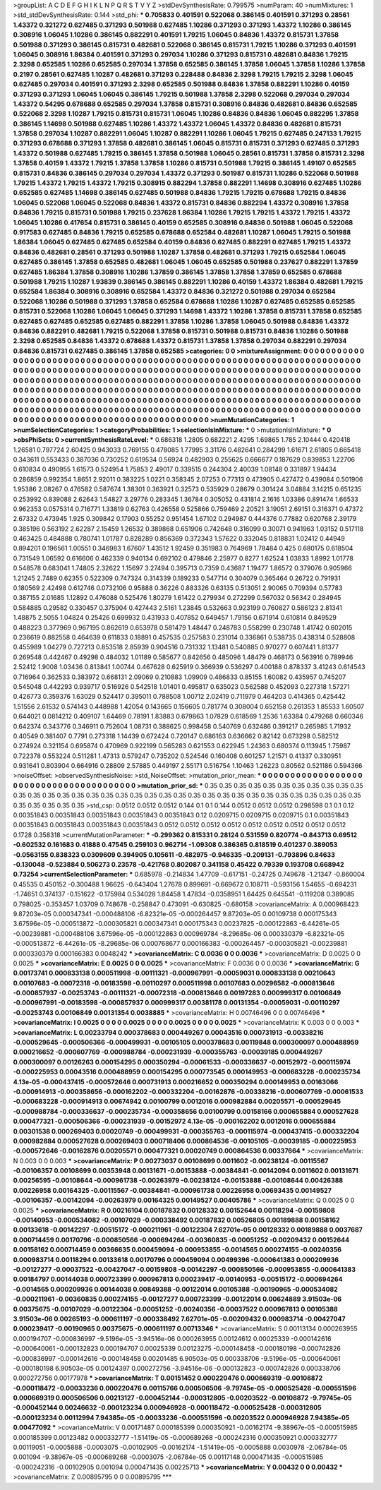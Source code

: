 >groupList:
A C D E F G H I K L
N P Q R S T V Y Z 
>stdDevSynthesisRate:
0.799575 
>numParam:
40
>numMixtures:
1
>std_stdDevSynthesisRate:
0.144
>std_phi:
***
0.705833 0.401591 0.522068 0.386145 0.401591 0.371293 0.28561 1.43372 0.321272 0.627485
0.371293 0.501988 0.627485 1.10286 0.371293 0.371293 1.43372 1.10286 0.386145 0.308916
1.06045 1.10286 0.386145 0.882291 0.401591 1.79215 1.06045 0.84836 1.43372 0.815731
1.37858 0.501988 0.371293 0.386145 0.815731 0.482681 0.522068 0.386145 0.815731 1.79215
1.10286 0.371293 0.401591 1.06045 0.308916 1.86384 0.401591 0.371293 0.297034 1.10286
0.371293 0.815731 0.482681 0.84836 1.79215 2.3298 0.652585 1.10286 0.652585 0.297034
1.37858 0.652585 0.386145 1.37858 1.06045 1.37858 1.10286 1.37858 0.2197 0.28561
0.627485 1.10287 0.482681 0.371293 0.228488 0.84836 2.3298 1.79215 1.79215 2.3298
1.06045 0.627485 0.297034 0.401591 0.371293 2.3298 0.652585 0.501988 0.84836 1.37858
0.882291 1.10286 0.40159 0.371293 0.371293 1.06045 1.06045 0.386145 1.79215 0.501988
1.37858 2.3298 0.522068 0.297034 0.297034 1.43372 0.54295 0.678688 0.652585 0.297034
1.37858 0.815731 0.308916 0.84836 0.482681 0.84836 0.652585 0.522068 2.3298 1.10287
1.79215 0.815731 0.815731 1.06045 1.10286 0.84836 0.84836 1.06045 0.882295 1.37858
0.386145 1.14698 0.501988 0.627485 1.10286 1.43372 1.43372 1.06045 1.43372 0.84836
0.482681 0.815731 1.37858 0.297034 1.10287 0.882291 1.06045 1.10287 0.882291 1.10286
1.06045 1.79215 0.627485 0.247133 1.79215 0.371293 0.678688 0.371293 1.37858 0.482681
0.386145 1.06045 0.815731 0.815731 0.371293 0.627485 0.371293 1.43372 0.501988 0.627485
1.79215 0.386145 1.37858 0.501988 1.06045 0.28561 0.815731 1.37858 0.815731 2.3298
1.37858 0.40159 1.43372 1.79215 1.37858 1.37858 1.10286 0.815731 0.501988 1.79215
0.386145 1.49107 0.652585 0.815731 0.84836 0.386145 0.297034 0.297034 1.43372 0.371293
0.501987 0.815731 1.10286 0.522068 0.501988 1.79215 1.43372 1.79215 1.43372 1.79215
0.308915 0.882294 1.37858 0.882291 1.14698 0.308916 0.627485 1.10286 0.652585 0.627485
1.14698 0.386145 0.627485 0.501988 0.84836 1.79215 1.79215 0.678688 1.79215 0.84836
1.06045 0.522068 1.06045 0.522068 0.84836 1.43372 0.815731 0.84836 0.882294 1.43372
0.308916 1.37858 0.84836 1.79215 0.815731 0.501988 1.79215 0.237628 1.86384 1.10286
1.79215 1.79215 1.43372 1.79215 1.43372 1.06045 1.10286 0.417654 0.815731 0.386145
0.40159 0.652585 0.308916 0.84836 0.501988 1.06045 0.522068 0.917583 0.627485 0.84836
1.79215 0.652585 0.678688 0.652584 0.482681 1.10287 1.06045 1.79215 0.501988 1.86384
1.06045 0.627485 0.627485 0.652584 0.40159 0.84836 0.627485 0.882291 0.627485 1.79215
1.43372 0.84836 0.482681 0.28561 0.371293 0.501988 1.10287 1.37858 0.482681 0.371293
1.79215 0.652584 1.06045 0.627485 0.386145 1.37858 0.652585 0.482681 1.06045 1.06045
0.652585 0.501988 0.237627 0.882291 1.37859 0.627485 1.86384 1.37858 0.308916 1.10286
1.37859 0.386145 1.37858 1.37858 1.37859 0.652585 0.678688 0.501988 1.79215 1.10287
1.93839 0.386145 0.386145 0.882291 1.10286 0.40159 1.43372 1.86384 0.482681 1.79215
0.652584 1.86384 0.308916 0.308916 0.652584 1.43372 0.84836 0.321272 0.501988 0.297034
0.652584 0.522068 1.10286 0.501988 0.371293 1.37858 0.652584 0.678688 1.10286 1.10287
0.627485 0.652585 0.652585 0.815731 0.522068 1.10286 1.06045 1.06045 0.371293 1.14698
1.43372 1.10286 1.37858 0.815731 1.37858 0.652585 0.627485 0.627485 0.652585 0.627485
0.882291 1.37858 1.10286 1.37858 1.06045 0.501988 0.84836 1.43372 0.84836 0.882291
0.482681 1.79215 0.522068 1.37858 0.815731 0.501988 0.815731 0.84836 1.10286 0.501988
2.3298 0.652585 0.84836 1.43372 0.678688 1.43372 0.815731 1.37858 1.37858 0.297034
0.882291 0.297034 0.84836 0.815731 0.627485 0.386145 1.37858 0.652585 
>categories:
0 0
>mixtureAssignment:
0 0 0 0 0 0 0 0 0 0 0 0 0 0 0 0 0 0 0 0 0 0 0 0 0 0 0 0 0 0 0 0 0 0 0 0 0 0 0 0 0 0 0 0 0 0 0 0 0 0
0 0 0 0 0 0 0 0 0 0 0 0 0 0 0 0 0 0 0 0 0 0 0 0 0 0 0 0 0 0 0 0 0 0 0 0 0 0 0 0 0 0 0 0 0 0 0 0 0 0
0 0 0 0 0 0 0 0 0 0 0 0 0 0 0 0 0 0 0 0 0 0 0 0 0 0 0 0 0 0 0 0 0 0 0 0 0 0 0 0 0 0 0 0 0 0 0 0 0 0
0 0 0 0 0 0 0 0 0 0 0 0 0 0 0 0 0 0 0 0 0 0 0 0 0 0 0 0 0 0 0 0 0 0 0 0 0 0 0 0 0 0 0 0 0 0 0 0 0 0
0 0 0 0 0 0 0 0 0 0 0 0 0 0 0 0 0 0 0 0 0 0 0 0 0 0 0 0 0 0 0 0 0 0 0 0 0 0 0 0 0 0 0 0 0 0 0 0 0 0
0 0 0 0 0 0 0 0 0 0 0 0 0 0 0 0 0 0 0 0 0 0 0 0 0 0 0 0 0 0 0 0 0 0 0 0 0 0 0 0 0 0 0 0 0 0 0 0 0 0
0 0 0 0 0 0 0 0 0 0 0 0 0 0 0 0 0 0 0 0 0 0 0 0 0 0 0 0 0 0 0 0 0 0 0 0 0 0 0 0 0 0 0 0 0 0 0 0 0 0
0 0 0 0 0 0 0 0 0 0 0 0 0 0 0 0 0 0 0 0 0 0 0 0 0 0 0 0 0 0 0 0 0 0 0 0 0 0 0 0 0 0 0 0 0 0 0 0 0 0
0 0 0 0 0 0 0 0 0 0 0 0 0 0 0 0 0 0 
>numMutationCategories:
1
>numSelectionCategories:
1
>categoryProbabilities:
1 
>selectionIsInMixture:
***
0 
>mutationIsInMixture:
***
0 
>obsPhiSets:
0
>currentSynthesisRateLevel:
***
0.686318 1.2805 0.682221 2.4295 1.69865 1.785 2.10444 0.420418 1.26581 0.797724
2.60425 0.943033 0.769155 0.478085 1.77995 3.31176 0.482641 0.284299 1.61671 2.61805
0.665418 0.343611 0.553433 0.387036 0.730252 0.619534 0.56924 0.482903 0.255625 0.666677
0.187629 0.839853 1.22706 0.610834 0.490955 1.61573 0.524954 1.75853 2.49017 0.339515
0.244304 2.40039 1.08148 0.331897 1.94434 0.286859 0.992354 1.8651 2.92011 0.383225
1.0221 0.358345 2.07253 0.77313 0.473905 0.427472 0.439084 0.501906 1.95386 2.08267
0.476582 0.587674 1.38301 0.363921 0.32573 0.535929 0.28679 0.301424 3.04884 3.14215
0.651235 0.253992 0.839088 2.62643 1.54827 3.29776 0.283345 1.36784 0.305052 0.431814
2.1616 1.03386 0.891474 1.66533 0.962353 0.0575314 0.716771 1.33819 0.62763 0.426558
0.525866 0.759469 2.20521 3.19051 2.69151 0.316371 0.47372 2.67332 0.473945 1.925
0.309842 0.17903 0.55252 0.951454 1.67102 0.294987 0.444376 0.77882 0.620768 2.39179
0.385196 0.563192 2.62287 2.15459 1.26532 0.389868 0.651906 0.742648 0.316099 0.30071
0.941963 1.03152 0.517118 0.463425 0.484888 0.780741 1.01787 0.828289 0.856369 0.372343
1.57622 0.332045 0.818831 1.02412 0.44949 0.894201 0.196561 1.00551 0.346983 1.67607
1.43512 1.92459 0.351983 0.764969 1.78484 0.425 0.680175 0.618504 0.731549 1.06592
0.616606 0.462339 0.940134 0.692102 0.479846 2.25977 0.8277 1.62524 1.03833 1.8992
1.01778 0.548578 0.683041 1.74805 2.32622 1.15697 3.27494 0.395713 0.7359 0.43687
1.19477 1.86572 0.379076 0.905966 1.21245 2.7489 0.62355 0.522309 0.747324 0.314339
0.189233 0.547714 0.304079 0.365464 0.26722 0.791931 0.180569 2.42498 0.612746 0.0732106
0.95888 0.36226 0.883326 0.63135 0.513051 2.90065 0.709394 0.57783 0.387155 2.01685
1.12892 0.476088 0.525476 1.80279 1.61422 0.279934 0.272299 0.567032 0.56342 0.284945
0.584885 0.29582 0.330457 0.375904 0.427443 2.5161 1.23845 0.532663 0.923199 0.760827
0.586123 2.81341 1.48875 2.5055 1.04824 0.25426 0.699932 0.431933 0.407852 0.649457
1.79156 0.671914 0.610814 0.849529 0.488223 0.377969 0.967195 0.862619 0.653978 0.581479
1.48447 0.248783 0.558299 0.230748 1.41742 0.602015 0.236619 0.882558 0.464639 0.611833
0.18891 0.457535 0.257583 0.231014 0.336861 0.538735 0.438314 0.528808 0.455989 1.04279
0.727213 0.853518 2.85939 0.904516 0.731332 1.13481 0.540885 0.970277 0.607441 1.81377
0.269548 0.442467 0.49298 0.484032 1.01189 0.585677 0.842656 0.485096 1.48479 0.468173
0.563916 0.789946 2.52412 1.9008 1.03436 0.813841 1.00744 0.467628 0.625919 0.366939
0.536297 0.400188 0.878337 3.41243 0.614543 0.716964 0.362533 0.383972 0.668131 2.09069
0.210883 1.09909 0.486833 0.85155 1.60082 0.435957 0.745207 0.545048 0.442293 0.939717
0.516926 0.542518 1.01401 0.495817 0.635023 0.562588 0.452093 0.227318 1.57271 0.426773
0.359376 1.63029 0.524417 0.395011 0.788508 1.00712 2.02419 0.711979 0.464203 0.414365
0.425442 1.51556 2.61532 0.574143 0.448988 1.42054 0.143665 0.156605 0.781774 0.308004
0.652158 0.261353 1.85533 1.60507 0.644021 0.0814212 0.409107 1.64469 0.78191 1.83883
0.679863 1.07829 0.618569 1.2536 1.63384 0.479268 0.660346 0.642374 0.343776 0.346911
0.752604 1.08731 0.388625 0.998458 0.540769 0.632486 0.391217 0.265985 1.71932 0.40549
0.381407 0.7791 0.273318 1.14439 0.672424 0.720147 0.686163 0.636662 0.82142 0.673298
0.582512 0.274924 0.321154 0.695874 0.470969 0.922199 0.565283 0.621553 0.622945 1.24363
0.680374 0.113945 1.75987 0.722378 0.553224 0.511281 1.47313 0.579247 0.735202 0.524546
0.160408 0.601257 1.21571 0.41337 0.330951 0.931641 0.803904 0.664916 0.28809 2.57885
0.449197 2.55171 0.516754 1.10463 1.26223 0.80562 0.521186 0.594366 
>noiseOffset:
>observedSynthesisNoise:
>std_NoiseOffset:
>mutation_prior_mean:
***
0 0 0 0 0 0 0 0 0 0
0 0 0 0 0 0 0 0 0 0
0 0 0 0 0 0 0 0 0 0
0 0 0 0 0 0 0 0 0 0
>mutation_prior_sd:
***
0.35 0.35 0.35 0.35 0.35 0.35 0.35 0.35 0.35 0.35
0.35 0.35 0.35 0.35 0.35 0.35 0.35 0.35 0.35 0.35
0.35 0.35 0.35 0.35 0.35 0.35 0.35 0.35 0.35 0.35
0.35 0.35 0.35 0.35 0.35 0.35 0.35 0.35 0.35 0.35
>std_csp:
0.0512 0.0512 0.0512 0.144 0.1 0.1 0.144 0.0512 0.0512 0.0512
0.298598 0.1 0.1 0.12 0.00351843 0.00351843 0.00351843 0.00351843 0.00351843 0.12
0.0209715 0.0209715 0.0209715 0.1 0.00351843 0.00351843 0.00351843 0.00351843 0.00351843 0.0512
0.0512 0.0512 0.0512 0.0512 0.0512 0.0512 0.0512 0.0512 0.1728 0.358318
>currentMutationParameter:
***
-0.299362 0.815331 0.28124 0.531559 0.820774 -0.843713 0.69512 -0.602532 0.161683 0.41888
0.47545 0.259103 0.962714 -1.09308 0.386365 0.818519 0.401237 0.389053 -0.0563155 0.838323
0.0309609 0.394905 0.105611 -0.482975 -0.946335 -0.209131 -0.793896 0.84633 -0.130048 -0.523884
0.506273 0.23578 -0.421768 0.802087 0.341158 0.45422 0.79339 0.193708 0.668942 0.73254
>currentSelectionParameter:
***
0.685978 -0.214834 1.47709 -0.617151 -0.24725 0.749678 -1.21347 -0.860004 0.45535 0.450152
-0.300488 1.96625 -0.643404 1.27678 0.899691 -0.669672 0.108711 -0.593156 1.54655 -0.694231
-1.74651 0.374137 -0.151622 -0.175984 0.534028 1.84458 1.47834 -0.0358951 1.64425 0.645541
-0.119208 0.389085 0.798025 -0.353457 1.03709 0.748678 -0.258847 0.473091 -0.630825 -0.680158
>covarianceMatrix:
A
0.000968423	9.87203e-05	0.000347341	-0.000488106	-6.82321e-05	-0.000264457	
9.87203e-05	0.00109738	0.000175343	3.67596e-05	-0.000513872	-0.000305821	
0.000347341	0.000175343	0.00237825	-0.000122863	-6.44261e-05	-0.00239881	
-0.000488106	3.67596e-05	-0.000122863	0.000969784	-8.29685e-06	0.000330379	
-6.82321e-05	-0.000513872	-6.44261e-05	-8.29685e-06	0.000768677	0.000166383	
-0.000264457	-0.000305821	-0.00239881	0.000330379	0.000166383	0.0048242	
***
>covarianceMatrix:
C
0.0036	0	
0	0.0036	
***
>covarianceMatrix:
D
0.0025	0	
0	0.0025	
***
>covarianceMatrix:
E
0.0025	0	
0	0.0025	
***
>covarianceMatrix:
F
0.0036	0	
0	0.0036	
***
>covarianceMatrix:
G
0.00173741	0.000833138	0.000511998	-0.00111321	-0.000967991	-0.00059031	
0.000833138	0.00210643	0.00107683	-0.00072318	-0.00183598	-0.00110297	
0.000511998	0.00107683	0.00296582	-0.000813646	-0.000857937	-0.00253743	
-0.00111321	-0.00072318	-0.000813646	0.00197283	0.000999317	0.00106849	
-0.000967991	-0.00183598	-0.000857937	0.000999317	0.00381178	0.00131354	
-0.00059031	-0.00110297	-0.00253743	0.00106849	0.00131354	0.0038885	
***
>covarianceMatrix:
H
0.00746496	0	
0	0.00746496	
***
>covarianceMatrix:
I
0.0025	0	0	0	
0	0.0025	0	0	
0	0	0.0025	0	
0	0	0	0.0025	
***
>covarianceMatrix:
K
0.003	0	
0	0.003	
***
>covarianceMatrix:
L
0.00233794	0.000378683	0.000449267	0.00043516	0.000731913	-0.00338216	-0.000529645	-0.000506366	-0.000499931	-0.00105105	
0.000378683	0.00119848	0.000300097	0.000488959	0.000216652	-0.000607769	-0.000988784	-0.000231939	-0.000355763	-0.00039185	
0.000449267	0.000300097	0.00126263	0.000154295	0.000350294	-0.00061533	-0.000336637	-0.00152972	-0.000115974	-0.000225953	
0.00043516	0.000488959	0.000154295	0.000773545	0.000149953	-0.000683228	-0.000235734	4.13e-05	-0.000437415	-0.000572646	
0.000731913	0.000216652	0.000350294	0.000149953	0.00163066	-0.000914913	-0.000358656	-0.000162202	-0.000332204	-0.00162876	
-0.00338216	-0.000607769	-0.00061533	-0.000683228	-0.000914913	0.00674942	0.00100799	0.0012016	0.000982884	0.00205571	
-0.000529645	-0.000988784	-0.000336637	-0.000235734	-0.000358656	0.00100799	0.00158166	0.000655884	0.000527628	0.000477321	
-0.000506366	-0.000231939	-0.00152972	4.13e-05	-0.000162202	0.0012016	0.000655884	0.00301538	0.000269403	0.00020749	
-0.000499931	-0.000355763	-0.000115974	-0.000437415	-0.000332204	0.000982884	0.000527628	0.000269403	0.000718406	0.000864536	
-0.00105105	-0.00039185	-0.000225953	-0.000572646	-0.00162876	0.00205571	0.000477321	0.00020749	0.000864536	0.00337664	
***
>covarianceMatrix:
N
0.003	0	
0	0.003	
***
>covarianceMatrix:
P
0.00273037	0.00108699	0.0011602	-0.00238124	-0.00115567	-0.00106357	
0.00108699	0.00353948	0.00131671	-0.00153888	-0.00384841	-0.00142094	
0.0011602	0.00131671	0.00256595	-0.00108644	-0.000961738	-0.00263979	
-0.00238124	-0.00153888	-0.00108644	0.00426388	0.00226958	0.00164325	
-0.00115567	-0.00384841	-0.000961738	0.00226958	0.00693435	0.00149527	
-0.00106357	-0.00142094	-0.00263979	0.00164325	0.00149527	0.00405786	
***
>covarianceMatrix:
Q
0.0025	0	
0	0.0025	
***
>covarianceMatrix:
R
0.00216104	0.00187832	0.00128332	0.00152644	0.00118294	-0.00159808	-0.00140953	-0.000534082	-0.00107029	-0.000338492	
0.00187832	0.00526805	0.00189888	0.00158162	0.00133618	-0.00142297	-0.00515172	-0.000211961	-0.00122304	7.62701e-05	
0.00128332	0.00189888	0.0037687	0.000714459	0.00170796	-0.000850566	-0.000694264	-0.00360835	-0.00051252	-0.00209432	
0.00152644	0.00158162	0.000714459	0.00366635	0.000459094	-0.000953855	-0.0014565	0.000274155	-0.00240356	0.000983714	
0.00118294	0.00133618	0.00170796	0.000459094	0.00499396	-0.000641383	0.000209936	-0.00127277	-0.00037522	-0.00427047	
-0.00159808	-0.00142297	-0.000850566	-0.000953855	-0.000641383	0.00184797	0.00144038	0.000723399	0.000967813	0.000239417	
-0.00140953	-0.00515172	-0.000694264	-0.0014565	0.000209936	0.00144038	0.00849388	-0.00122014	0.00105388	-0.00190965	
-0.000534082	-0.000211961	-0.00360835	0.000274155	-0.00127277	0.000723399	-0.00122014	0.00624889	3.91503e-06	0.00375675	
-0.00107029	-0.00122304	-0.00051252	-0.00240356	-0.00037522	0.000967813	0.00105388	3.91503e-06	0.00265193	-0.000611197	
-0.000338492	7.62701e-05	-0.00209432	0.000983714	-0.00427047	0.000239417	-0.00190965	0.00375675	-0.000611197	0.00713346	
***
>covarianceMatrix:
S
0.00113134	0.000263955	0.000194707	-0.000836997	-9.5196e-05	-3.94516e-06	
0.000263955	0.00124612	0.00025339	-0.000142616	-0.000640061	-0.000132823	
0.000194707	0.00025339	0.00123275	-0.000148458	-0.000180198	-0.000742826	
-0.000836997	-0.000142616	-0.000148458	0.00201485	6.90503e-05	0.000338706	
-9.5196e-05	-0.000640061	-0.000180198	6.90503e-05	0.00124397	0.000272756	
-3.94516e-06	-0.000132823	-0.000742826	0.000338706	0.000272756	0.00177978	
***
>covarianceMatrix:
T
0.00151452	0.000220476	0.000669319	-0.00108872	-0.000118472	-0.00033236	
0.000220476	0.00115766	0.000506506	-9.79745e-05	-0.000525428	-0.000551596	
0.000669319	0.000506506	0.00213127	-0.000452144	-0.000312805	-0.00203522	
-0.00108872	-9.79745e-05	-0.000452144	0.00246632	-0.000123234	0.000946928	
-0.000118472	-0.000525428	-0.000312805	-0.000123234	0.00112994	7.94385e-05	
-0.00033236	-0.000551596	-0.00203522	0.000946928	7.94385e-05	0.00477092	
***
>covarianceMatrix:
V
0.00171487	0.000185399	0.000350921	-0.00162174	-9.38967e-05	-0.000515985	
0.000185399	0.00123482	0.000332777	-1.51419e-05	-0.000689268	-0.000242316	
0.000350921	0.000332777	0.00119051	-0.0005888	-0.0003075	-0.00102905	
-0.00162174	-1.51419e-05	-0.0005888	0.0030978	-2.06784e-05	0.001094	
-9.38967e-05	-0.000689268	-0.0003075	-2.06784e-05	0.00117148	0.000471435	
-0.000515985	-0.000242316	-0.00102905	0.001094	0.000471435	0.00225713	
***
>covarianceMatrix:
Y
0.00432	0	
0	0.00432	
***
>covarianceMatrix:
Z
0.00895795	0	
0	0.00895795	
***
